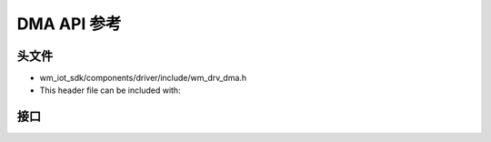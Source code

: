 .. _label_api_dma:

DMA API 参考
========================

头文件
-----------

- wm_iot_sdk/components/driver/include/wm_drv_dma.h
- This header file can be included with:

.. code-block:: c
   :emphasize-lines: 1

   #include "wm_drv_dma.h"

接口
------------------

.. doxygengroup:: WM_DMA_APIs
    :project: wm-iot-sdk-apis
    :content-only: